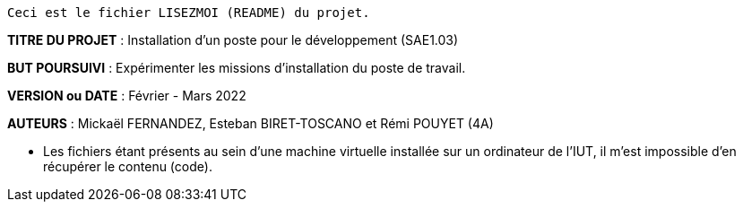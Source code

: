 ------------------------------------------------------------------------
Ceci est le fichier LISEZMOI (README) du projet.
------------------------------------------------------------------------

*TITRE DU PROJET* : Installation d’un poste pour le développement (SAE1.03) 

*BUT POURSUIVI* : Expérimenter les missions d’installation du poste de
travail. 

*VERSION ou DATE* : Février - Mars 2022

*AUTEURS* : Mickaël FERNANDEZ, Esteban BIRET-TOSCANO et Rémi POUYET (4A)

- Les fichiers étant présents au sein d'une machine virtuelle installée sur un ordinateur de l'IUT, il m'est impossible d'en récupérer le contenu (code).
